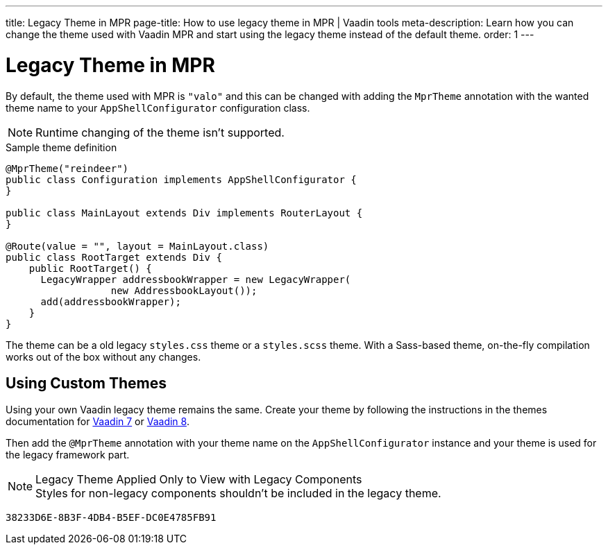 ---
title: Legacy Theme in MPR
page-title: How to use legacy theme in MPR | Vaadin tools
meta-description: Learn how you can change the theme used with Vaadin MPR and start using the legacy theme instead of the default theme.
order: 1
---


= Legacy Theme in MPR

By default, the theme used with MPR is `"valo"` and this can be changed with adding the `MprTheme` annotation with the wanted theme name to your `AppShellConfigurator` configuration class.

[NOTE]
Runtime changing of the theme isn't supported.

.Sample theme definition
[source,java]
----
@MprTheme("reindeer")
public class Configuration implements AppShellConfigurator {
}

public class MainLayout extends Div implements RouterLayout {
}

@Route(value = "", layout = MainLayout.class)
public class RootTarget extends Div {
    public RootTarget() {
      LegacyWrapper addressbookWrapper = new LegacyWrapper(
                  new AddressbookLayout());
      add(addressbookWrapper);
    }
}
----

The theme can be a old legacy `styles.css` theme or a `styles.scss` theme. With a Sass-based theme, on-the-fly compilation works out of the box without any changes.


== Using Custom Themes

Using your own Vaadin legacy theme remains the same. Create your theme by following the instructions in the themes documentation for link:/docs/v7/framework/themes/themes-overview[Vaadin 7,role="skip-xref-check"] or link:/docs/v8/framework/themes/themes-overview[Vaadin 8,role="skip-xref-check"].

Then add the `@MprTheme` annotation with your theme name on the [classname]`AppShellConfigurator` instance and your theme is used for the legacy framework part.

.Legacy Theme Applied Only to View with Legacy Components
[NOTE]
Styles for non-legacy components shouldn't be included in the legacy theme.

[discussion-id]`38233D6E-8B3F-4DB4-B5EF-DC0E4785FB91`
